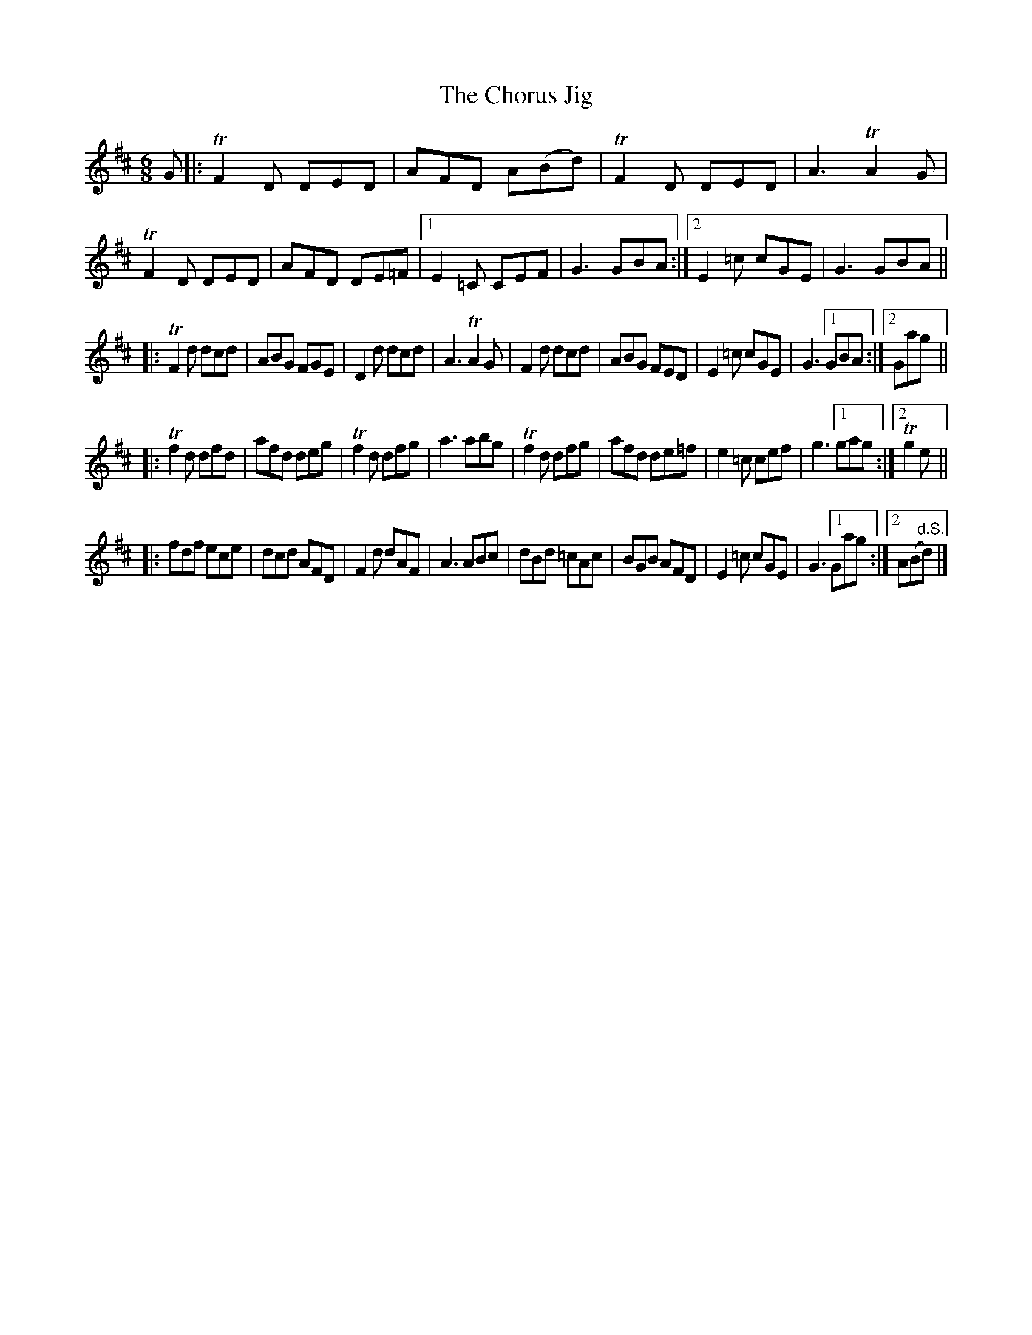 X: 1
T: The Chorus Jig
B: Skye (1887)
M: 6/8
L: 1/8
K: D
% %continueall 1
G !Segno!\
|: TF2D DED | AFD A(Bd) | TF2D DED | A3 TA2G \
|  TF2D DED | AFD DE=F |1 E2=C CEF | G3 GBA :|2 E2=c cGE | G3 GBA ||
|: TF2d dcd | ABG FGE | D2d dcd | A3 TA2G \
|   F2d dcd | ABG FED | E2=c cGE |G3 [1 GBA :|2 Gag ||
|: Tf2d dfd | afd deg | Tf2d dfg | a3 abg \
|  Tf2d dfg | afd de=f | e2=c cef | g3 [1gag :|[2 Tg2e ||
|:  fdf ece | dcd AFD | F2d dAF | A3 ABc \
|   dBd =cAc | BGB AFD | E2=c cGE | G3 [1Gag :|[2 A(B"d.S."d) |]
